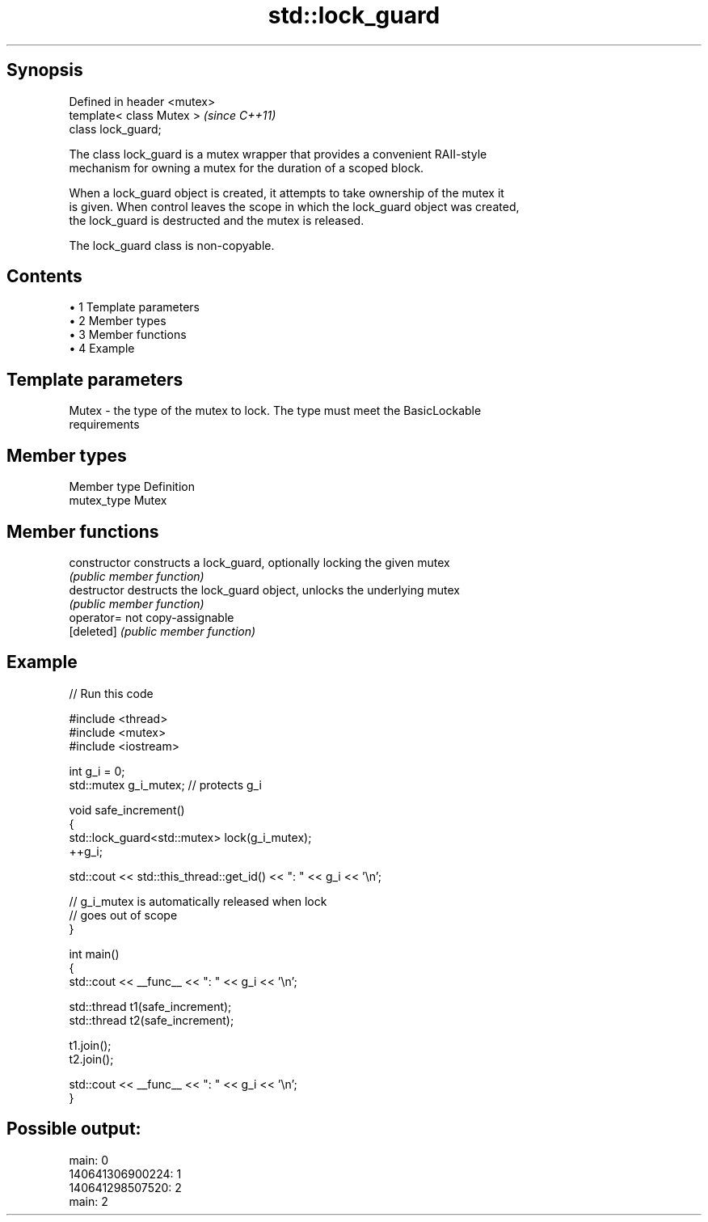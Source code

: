 .TH std::lock_guard 3 "Apr 19 2014" "1.0.0" "C++ Standard Libary"
.SH Synopsis
   Defined in header <mutex>
   template< class Mutex >    \fI(since C++11)\fP
   class lock_guard;

   The class lock_guard is a mutex wrapper that provides a convenient RAII-style
   mechanism for owning a mutex for the duration of a scoped block.

   When a lock_guard object is created, it attempts to take ownership of the mutex it
   is given. When control leaves the scope in which the lock_guard object was created,
   the lock_guard is destructed and the mutex is released.

   The lock_guard class is non-copyable.

.SH Contents

     • 1 Template parameters
     • 2 Member types
     • 3 Member functions
     • 4 Example

.SH Template parameters

   Mutex - the type of the mutex to lock. The type must meet the BasicLockable
           requirements

.SH Member types

   Member type Definition
   mutex_type  Mutex

.SH Member functions

   constructor   constructs a lock_guard, optionally locking the given mutex
                 \fI(public member function)\fP
   destructor    destructs the lock_guard object, unlocks the underlying mutex
                 \fI(public member function)\fP
   operator=     not copy-assignable
   [deleted]     \fI(public member function)\fP

.SH Example

   
// Run this code

 #include <thread>
 #include <mutex>
 #include <iostream>

 int g_i = 0;
 std::mutex g_i_mutex;  // protects g_i

 void safe_increment()
 {
     std::lock_guard<std::mutex> lock(g_i_mutex);
     ++g_i;

     std::cout << std::this_thread::get_id() << ": " << g_i << '\\n';

     // g_i_mutex is automatically released when lock
     // goes out of scope
 }

 int main()
 {
     std::cout << __func__ << ": " << g_i << '\\n';

     std::thread t1(safe_increment);
     std::thread t2(safe_increment);

     t1.join();
     t2.join();

     std::cout << __func__ << ": " << g_i << '\\n';
 }

.SH Possible output:

 main: 0
 140641306900224: 1
 140641298507520: 2
 main: 2
